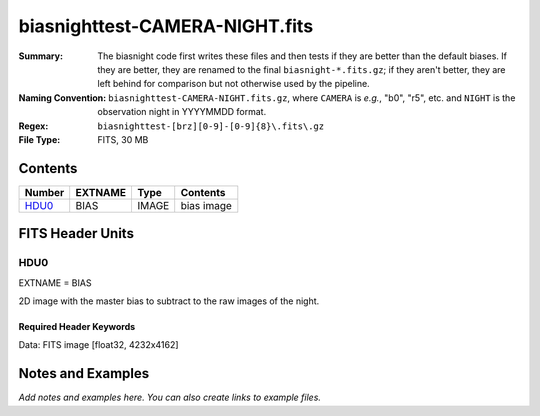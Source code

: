 ===============================
biasnighttest-CAMERA-NIGHT.fits
===============================

:Summary: The biasnight code first writes these files and then tests if they
    are better than the default biases.  If they are better,
    they are renamed to the final ``biasnight-*.fits.gz``;
    if they aren't better, they are left behind for comparison
    but not otherwise used by the pipeline.
:Naming Convention: ``biasnighttest-CAMERA-NIGHT.fits.gz``, where ``CAMERA`` is
    *e.g.*, "b0", "r5", etc. and ``NIGHT`` is the observation night in
    YYYYMMDD format.
:Regex: ``biasnighttest-[brz][0-9]-[0-9]{8}\.fits\.gz``
:File Type: FITS, 30 MB

Contents
========

====== ======= ===== ===================
Number EXTNAME Type  Contents
====== ======= ===== ===================
HDU0_  BIAS    IMAGE bias image
====== ======= ===== ===================


FITS Header Units
=================

HDU0
----

EXTNAME = BIAS

2D image with the master bias to subtract to the raw images of the night.

Required Header Keywords
~~~~~~~~~~~~~~~~~~~~~~~~

.. collapse:: Required Header Keywords table

   .. rst-class:: keywords

    ======== ============================================= ===== =======================================
    KEY      Example Value                                 Type  Comment
    ======== ============================================= ===== =======================================
    NAXIS1   4232                                          int
    NAXIS2   4162                                          int
    TELESCOP KPNO 4.0-m telescope                          str   Telescope name
    INSTRUME DESI                                          str   Instrument name
    SPECGRPH 1                                             int   Spectrograph logical name (SP)
    SPECID   10                                            int   Spectrograph serial number (SM)
    DETECTOR sn22822                                       str   Detector (ccd) identification
    CAMERA   b1                                            str   Camera name
    CCDNAME  CCDSM10B                                      str   CCD name
    CCDPREP  purge,clear                                   str   CCD prep actions
    CCDSIZE  4162,4232                                     str   CCD size in pixels (rows, columns)
    CCDTEMP  850.0                                         float [deg C] CCD controller CCD temperature
    CPUTEMP  59.209                                        float [deg C] CCD controller CPU temperature
    CASETEMP 58.9529                                       float [deg C] CCD controller case temperature
    CCDTMING flatdark_sta_timing.txt                       str   CCD timing file
    CCDCFG   CMV_22805_sta_revd_tuned-may2018_20210128.cfg str   CCD configuration fi
    SETTINGS detectors_sm_20210128.json                    str   Name of DESI CCD settings file
    VESSEL   29                                            int   Cryostat serial number
    FEEVER   v20160312                                     str   CCD Controller version
    FEEBOX   lbnl088                                       str   CCD Controller serial number
    PRESECA  [1:4, 2:2049]                                 str   Prescan section for quadrant A
    PRRSECA  [5:2052, 1:1]                                 str   Row prescan section for quadrant A
    DATASECA [5:2052, 2:2049]                              str   Data section for quadrant A
    TRIMSECA [5:2052, 2:2049]                              str   Trim section for quadrant A
    BIASSECA [2053:2116, 2:2049]                           str   Bias section for quadrant A
    ORSECA   [5:2052, 2050:2081]                           str   Row overscan section for quadrant A
    CCDSECA  [1:2048, 1:2048]                              str   CCD section for quadrant A
    DETSECA  [1:2048, 1:2048]                              str   Detector section for quadrant A
    AMPSECA  [1:2048, 1:2048]                              str   AMP section for quadrant A
    PRESECB  [4229:4232, 2:2049]                           str   Prescan section for quadrant B
    PRRSECB  [2181:4228, 1:1]                              str   Row prescan section for quadrant B
    DATASECB [2181:4228, 2:2049]                           str   Data section for quadrant B
    TRIMSECB [2181:4228, 2:2049]                           str   Trim section for quadrant B
    BIASSECB [2117:2180, 2:2049]                           str   Bias section for quadrant B
    ORSECB   [2181:4228, 2050:2081]                        str   Row overscan section for quadrant B
    CCDSECB  [2049:4096, 1:2048]                           str   CCD section for quadrant B
    DETSECB  [2049:4096, 1:2048]                           str   Detector section for quadrant B
    AMPSECB  [2049:4096, 2048:1]                           str   AMP section for quadrant B
    PRESECC  [1:4, 2114:4161]                              str   Prescan section for quadrant C
    PRRSECC  [5:2052, 4162:4162]                           str   Row prescan section for quadrant C
    DATASECC [5:2052, 2114:4161]                           str   Data section for quadrant C
    TRIMSECC [5:2052, 2114:4161]                           str   Trim section for quadrant C
    BIASSECC [2053:2116, 2114:4161]                        str   Bias section for quadrant C
    ORSECC   [5:2052, 2082:2113]                           str   Row overscan section for quadrant C
    CCDSECC  [1:2048, 2049:4096]                           str   CCD section for quadrant C
    DETSECC  [1:2048, 2049:4096]                           str   Detector section for quadrant C
    AMPSECC  [2048:1, 2049:4096]                           str   AMP section for quadrant C
    PRESECD  [4229:4232, 2114:4161]                        str   Prescan section for quadrant D
    PRRSECD  [2181:4228, 4162:4162]                        str   Row prescan section for quadrant D
    DATASECD [2181:4228, 2114:4161]                        str   Data section for quadrant D
    TRIMSECD [2181:4228, 2114:4161]                        str   Trim section for quadrant D
    BIASSECD [2117:2180, 2114:4161]                        str   Bias section for quadrant D
    ORSECD   [2181:4228, 2082:2113]                        str   Row bias section for quadrant D
    CCDSECD  [2049:4096, 2049:4096]                        str   CCD section for quadrant D
    DETSECD  [2049:4096, 2049:4096]                        str   Detector section for quadrant D
    AMPSECD  [4096:2049, 4096:2049]                        str   AMP section for quadrant D
    DAC0     15.9998,15.9547                               str   [V] set value, measured value
    DAC1     15.9998,15.759                                str   [V] set value, measured value
    DAC2     15.9998,15.8105                               str   [V] set value, measured value
    DAC3     15.9998,15.9238                               str   [V] set value, measured value
    DAC4     0.0,-0.0158                                   str   [V] set value, measured value
    DAC5     0.0,-0.021                                    str   [V] set value, measured value
    DAC6     0.0,-0.0158                                   str   [V] set value, measured value
    DAC7     0.0,-0.021                                    str   [V] set value, measured value
    DAC8     26.9998,27.0088                               str   [V] set value, measured value
    DAC9     26.9998,27.0385                               str   [V] set value, measured value
    DAC10    26.9998,27.0978                               str   [V] set value, measured value
    DAC11    26.9998,26.5042                               str   [V] set value, measured value
    DAC12    0.0,5.0752                                    str   [V] set value, measured value
    DAC13    0.0,-5.0232                                   str   [V] set value, measured value
    DAC14    0.0,0.8008                                    str   [V] set value, measured value
    DAC15    19.9997,19.8328                               str   [V] set value, measured value
    DAC16    0.0,0.1386                                    str   [V] set value, measured value
    DAC17    -0.0,0.0732                                   str   [V] set value, measured value
    CLOCK0   3.9999,-4.0002                                str   [V] high rail, low rail
    CLOCK1   3.9999,-4.0002                                str   [V] high rail, low rail
    CLOCK2   3.9999,-4.0002                                str   [V] high rail, low rail
    CLOCK3   6.9999,-2.0001                                str   [V] high rail, low rail
    CLOCK4   3.9999,-4.0002                                str   [V] high rail, low rail
    CLOCK5   3.9999,-4.0002                                str   [V] high rail, low rail
    CLOCK6   3.9999,-4.0002                                str   [V] high rail, low rail
    CLOCK7   6.9999,-2.0001                                str   [V] high rail, low rail
    CLOCK8   3.0,-8.0001                                   str   [V] high rail, low rail
    CLOCK9   3.0,-8.0001                                   str   [V] high rail, low rail
    CLOCK10  3.0,-8.0001                                   str   [V] high rail, low rail
    CLOCK11  0.0,0.0                                       str   [V] high rail, low rail
    CLOCK12  3.0,-8.0001                                   str   [V] high rail, low rail
    CLOCK13  3.0,-8.0001                                   str   [V] high rail, low rail
    CLOCK14  3.0,-8.0001                                   str   [V] high rail, low rail
    CLOCK15  0.0,0.0                                       str   [V] high rail, low rail
    CLOCK16  0.0,0.0                                       str   [V] high rail, low rail
    CLOCK17  3.9999,-4.0002                                str   [V] high rail, low rail
    CLOCK18  3.9999,-4.0002                                str   [V] high rail, low rail
    OFFSET0  -1.5,15.9547                                  str   [V] set value, measured value
    OFFSET1  -1.5,15.7796                                  str   [V] set value, measured value
    OFFSET2  -1.5,15.7899                                  str   [V] set value, measured value
    OFFSET3  -1.5,15.9341                                  str   [V] set value, measured value
    OFFSET4  -1.2599999904632568,-0.0105                   str   [V] set value, measured value
    OFFSET5  -1.309999942779541,-0.0158                    str   [V] set value, measured value
    OFFSET6  -1.5199999809265137,-0.0105                   str   [V] set value, measured value
    OFFSET7  -1.4700000286102295,-0.021                    str   [V] set value, measured value
    DELAYS   13, 13, 25, 25, 8, 3000, 7, 7, 400, 7         str   [10] Delay settings
    CDSPARMS 350, 350, 8, 1000                             str   CDS parameters
    PGAGAIN  5                                             int   Controller gain
    OCSVER   1.2                                           float OCS software version
    DOSVER   trunk                                         str   DOS software version
    CONSTVER DESI:CURRENT                                  str   Constants version
    BUNIT    adu                                           str
    NIGHT    20210407                                      int
    ======== ============================================= ===== =======================================

Data: FITS image [float32, 4232x4162]


Notes and Examples
==================

*Add notes and examples here.  You can also create links to example files.*
